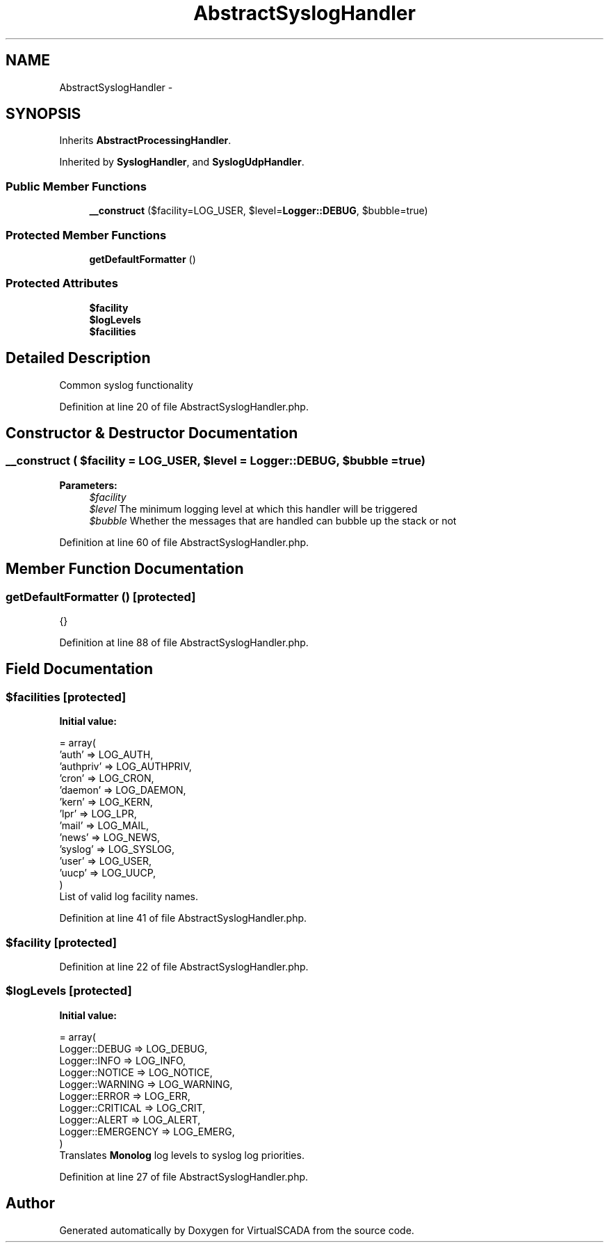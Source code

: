 .TH "AbstractSyslogHandler" 3 "Tue Apr 14 2015" "Version 1.0" "VirtualSCADA" \" -*- nroff -*-
.ad l
.nh
.SH NAME
AbstractSyslogHandler \- 
.SH SYNOPSIS
.br
.PP
.PP
Inherits \fBAbstractProcessingHandler\fP\&.
.PP
Inherited by \fBSyslogHandler\fP, and \fBSyslogUdpHandler\fP\&.
.SS "Public Member Functions"

.in +1c
.ti -1c
.RI "\fB__construct\fP ($facility=LOG_USER, $level=\fBLogger::DEBUG\fP, $bubble=true)"
.br
.in -1c
.SS "Protected Member Functions"

.in +1c
.ti -1c
.RI "\fBgetDefaultFormatter\fP ()"
.br
.in -1c
.SS "Protected Attributes"

.in +1c
.ti -1c
.RI "\fB$facility\fP"
.br
.ti -1c
.RI "\fB$logLevels\fP"
.br
.ti -1c
.RI "\fB$facilities\fP"
.br
.in -1c
.SH "Detailed Description"
.PP 
Common syslog functionality 
.PP
Definition at line 20 of file AbstractSyslogHandler\&.php\&.
.SH "Constructor & Destructor Documentation"
.PP 
.SS "__construct ( $facility = \fCLOG_USER\fP,  $level = \fC\fBLogger::DEBUG\fP\fP,  $bubble = \fCtrue\fP)"

.PP
\fBParameters:\fP
.RS 4
\fI$facility\fP 
.br
\fI$level\fP The minimum logging level at which this handler will be triggered 
.br
\fI$bubble\fP Whether the messages that are handled can bubble up the stack or not 
.RE
.PP

.PP
Definition at line 60 of file AbstractSyslogHandler\&.php\&.
.SH "Member Function Documentation"
.PP 
.SS "getDefaultFormatter ()\fC [protected]\fP"
{} 
.PP
Definition at line 88 of file AbstractSyslogHandler\&.php\&.
.SH "Field Documentation"
.PP 
.SS "$facilities\fC [protected]\fP"
\fBInitial value:\fP
.PP
.nf
= array(
        'auth'     => LOG_AUTH,
        'authpriv' => LOG_AUTHPRIV,
        'cron'     => LOG_CRON,
        'daemon'   => LOG_DAEMON,
        'kern'     => LOG_KERN,
        'lpr'      => LOG_LPR,
        'mail'     => LOG_MAIL,
        'news'     => LOG_NEWS,
        'syslog'   => LOG_SYSLOG,
        'user'     => LOG_USER,
        'uucp'     => LOG_UUCP,
    )
.fi
List of valid log facility names\&. 
.PP
Definition at line 41 of file AbstractSyslogHandler\&.php\&.
.SS "$facility\fC [protected]\fP"

.PP
Definition at line 22 of file AbstractSyslogHandler\&.php\&.
.SS "$logLevels\fC [protected]\fP"
\fBInitial value:\fP
.PP
.nf
= array(
        Logger::DEBUG     => LOG_DEBUG,
        Logger::INFO      => LOG_INFO,
        Logger::NOTICE    => LOG_NOTICE,
        Logger::WARNING   => LOG_WARNING,
        Logger::ERROR     => LOG_ERR,
        Logger::CRITICAL  => LOG_CRIT,
        Logger::ALERT     => LOG_ALERT,
        Logger::EMERGENCY => LOG_EMERG,
    )
.fi
Translates \fBMonolog\fP log levels to syslog log priorities\&. 
.PP
Definition at line 27 of file AbstractSyslogHandler\&.php\&.

.SH "Author"
.PP 
Generated automatically by Doxygen for VirtualSCADA from the source code\&.
